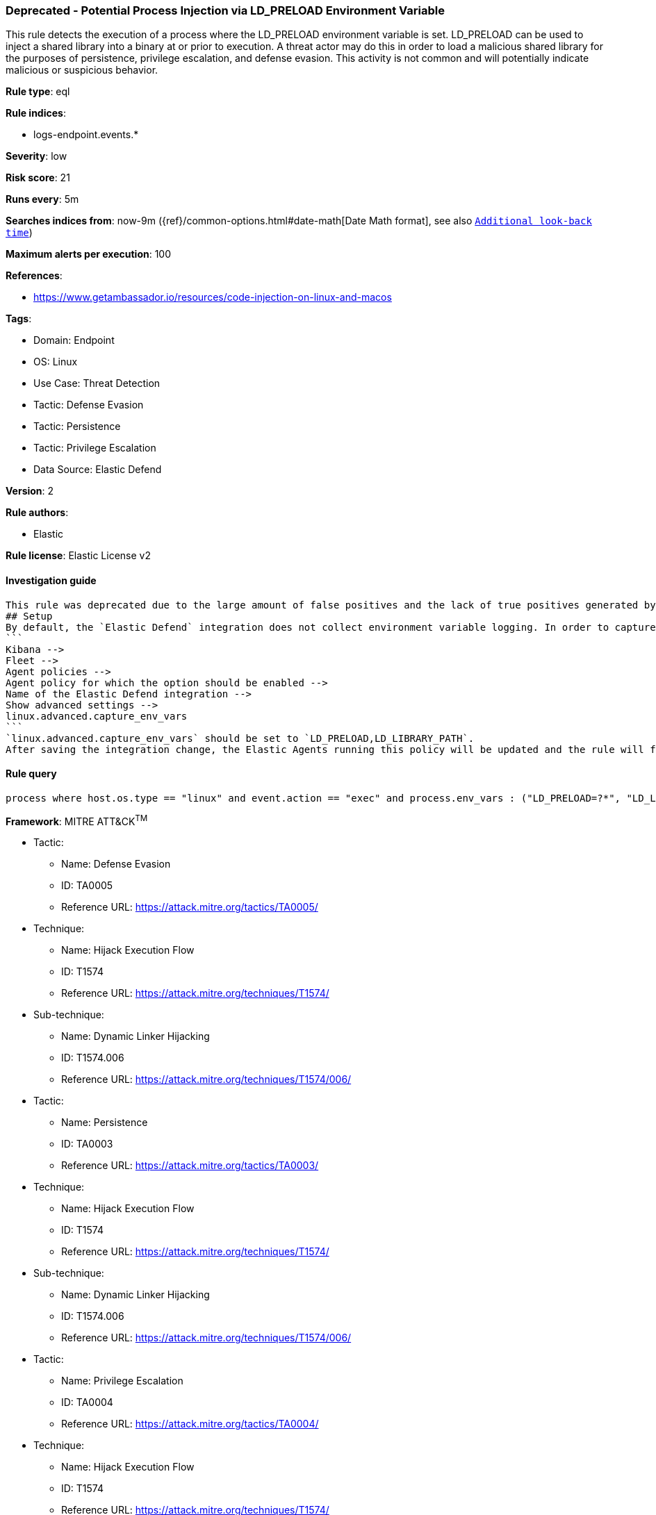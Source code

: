 [[prebuilt-rule-8-9-5-deprecated-potential-process-injection-via-ld-preload-environment-variable]]
=== Deprecated - Potential Process Injection via LD_PRELOAD Environment Variable

This rule detects the execution of a process where the LD_PRELOAD environment variable is set. LD_PRELOAD can be used to inject a shared library into a binary at or prior to execution. A threat actor may do this in order to load a malicious shared library for the purposes of persistence, privilege escalation, and defense evasion. This activity is not common and will potentially indicate malicious or suspicious behavior.

*Rule type*: eql

*Rule indices*: 

* logs-endpoint.events.*

*Severity*: low

*Risk score*: 21

*Runs every*: 5m

*Searches indices from*: now-9m ({ref}/common-options.html#date-math[Date Math format], see also <<rule-schedule, `Additional look-back time`>>)

*Maximum alerts per execution*: 100

*References*: 

* https://www.getambassador.io/resources/code-injection-on-linux-and-macos

*Tags*: 

* Domain: Endpoint
* OS: Linux
* Use Case: Threat Detection
* Tactic: Defense Evasion
* Tactic: Persistence
* Tactic: Privilege Escalation
* Data Source: Elastic Defend

*Version*: 2

*Rule authors*: 

* Elastic

*Rule license*: Elastic License v2


==== Investigation guide


[source, markdown]
----------------------------------
This rule was deprecated due to the large amount of false positives and the lack of true positives generated by the rule.
## Setup
By default, the `Elastic Defend` integration does not collect environment variable logging. In order to capture this behavior, this rule requires a specific configuration option set within the advanced settings of the `Elastic Defend` integration. 
```
Kibana -->
Fleet -->
Agent policies -->
Agent policy for which the option should be enabled -->
Name of the Elastic Defend integration --> 
Show advanced settings -->
linux.advanced.capture_env_vars
```
`linux.advanced.capture_env_vars` should be set to `LD_PRELOAD,LD_LIBRARY_PATH`. 
After saving the integration change, the Elastic Agents running this policy will be updated and the rule will function properly.
----------------------------------

==== Rule query


[source, js]
----------------------------------
process where host.os.type == "linux" and event.action == "exec" and process.env_vars : ("LD_PRELOAD=?*", "LD_LIBRARY_PATH=?*")

----------------------------------

*Framework*: MITRE ATT&CK^TM^

* Tactic:
** Name: Defense Evasion
** ID: TA0005
** Reference URL: https://attack.mitre.org/tactics/TA0005/
* Technique:
** Name: Hijack Execution Flow
** ID: T1574
** Reference URL: https://attack.mitre.org/techniques/T1574/
* Sub-technique:
** Name: Dynamic Linker Hijacking
** ID: T1574.006
** Reference URL: https://attack.mitre.org/techniques/T1574/006/
* Tactic:
** Name: Persistence
** ID: TA0003
** Reference URL: https://attack.mitre.org/tactics/TA0003/
* Technique:
** Name: Hijack Execution Flow
** ID: T1574
** Reference URL: https://attack.mitre.org/techniques/T1574/
* Sub-technique:
** Name: Dynamic Linker Hijacking
** ID: T1574.006
** Reference URL: https://attack.mitre.org/techniques/T1574/006/
* Tactic:
** Name: Privilege Escalation
** ID: TA0004
** Reference URL: https://attack.mitre.org/tactics/TA0004/
* Technique:
** Name: Hijack Execution Flow
** ID: T1574
** Reference URL: https://attack.mitre.org/techniques/T1574/
* Sub-technique:
** Name: Dynamic Linker Hijacking
** ID: T1574.006
** Reference URL: https://attack.mitre.org/techniques/T1574/006/
